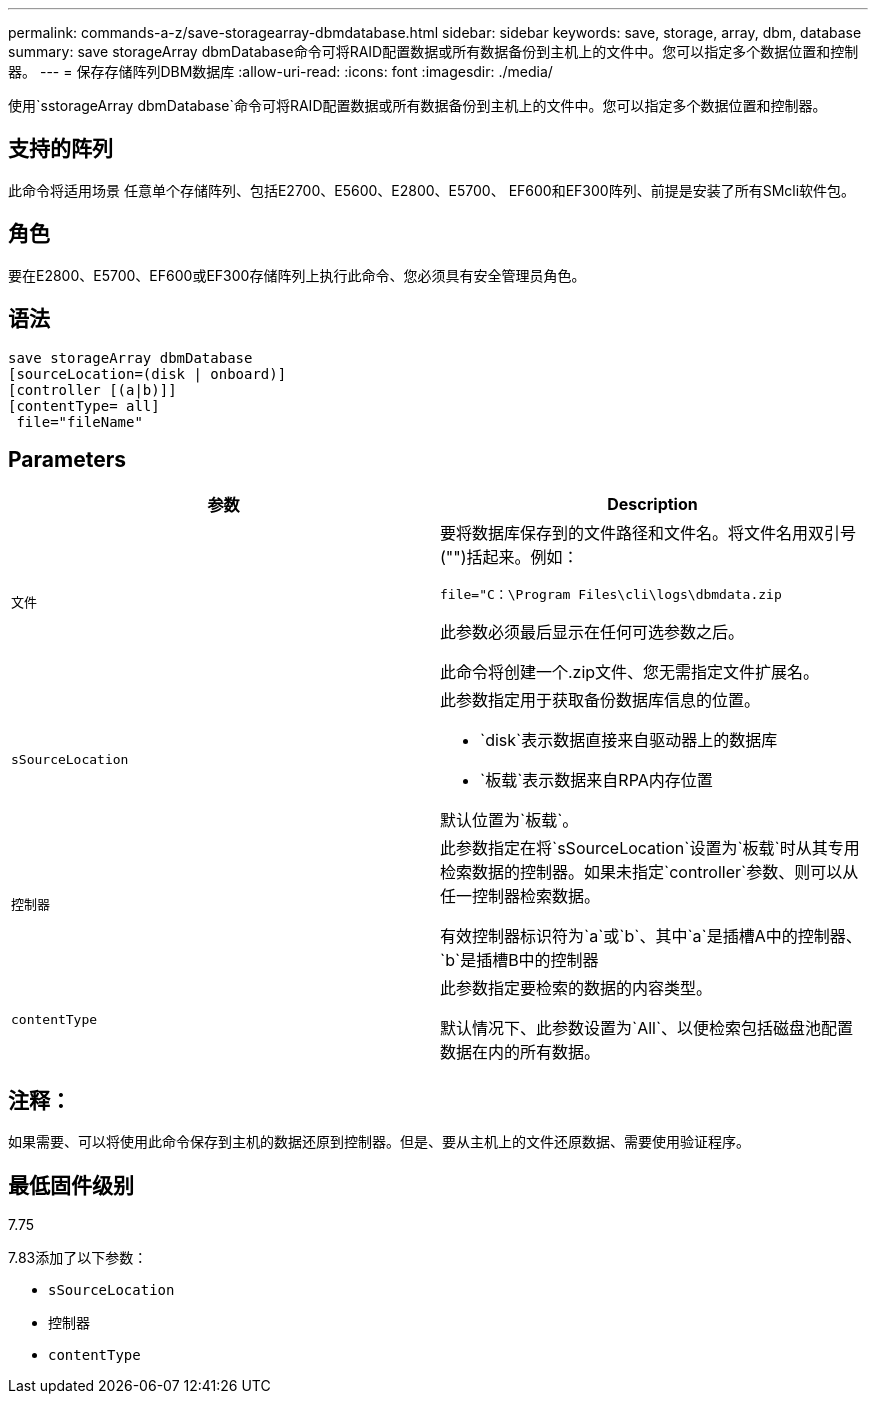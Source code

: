 ---
permalink: commands-a-z/save-storagearray-dbmdatabase.html 
sidebar: sidebar 
keywords: save, storage, array, dbm, database 
summary: save storageArray dbmDatabase命令可将RAID配置数据或所有数据备份到主机上的文件中。您可以指定多个数据位置和控制器。 
---
= 保存存储阵列DBM数据库
:allow-uri-read: 
:icons: font
:imagesdir: ./media/


[role="lead"]
使用`sstorageArray dbmDatabase`命令可将RAID配置数据或所有数据备份到主机上的文件中。您可以指定多个数据位置和控制器。



== 支持的阵列

此命令将适用场景 任意单个存储阵列、包括E2700、E5600、E2800、E5700、 EF600和EF300阵列、前提是安装了所有SMcli软件包。



== 角色

要在E2800、E5700、EF600或EF300存储阵列上执行此命令、您必须具有安全管理员角色。



== 语法

[listing]
----
save storageArray dbmDatabase
[sourceLocation=(disk | onboard)]
[controller [(a|b)]]
[contentType= all]
 file="fileName"
----


== Parameters

[cols="2*"]
|===
| 参数 | Description 


 a| 
`文件`
 a| 
要将数据库保存到的文件路径和文件名。将文件名用双引号("")括起来。例如：

`file="C：\Program Files\cli\logs\dbmdata.zip`

此参数必须最后显示在任何可选参数之后。

此命令将创建一个.zip文件、您无需指定文件扩展名。



 a| 
`sSourceLocation`
 a| 
此参数指定用于获取备份数据库信息的位置。

* `disk`表示数据直接来自驱动器上的数据库
* `板载`表示数据来自RPA内存位置


默认位置为`板载`。



 a| 
`控制器`
 a| 
此参数指定在将`sSourceLocation`设置为`板载`时从其专用检索数据的控制器。如果未指定`controller`参数、则可以从任一控制器检索数据。

有效控制器标识符为`a`或`b`、其中`a`是插槽A中的控制器、`b`是插槽B中的控制器



 a| 
`contentType`
 a| 
此参数指定要检索的数据的内容类型。

默认情况下、此参数设置为`All`、以便检索包括磁盘池配置数据在内的所有数据。

|===


== 注释：

如果需要、可以将使用此命令保存到主机的数据还原到控制器。但是、要从主机上的文件还原数据、需要使用验证程序。



== 最低固件级别

7.75

7.83添加了以下参数：

* `sSourceLocation`
* `控制器`
* `contentType`

